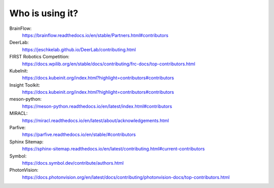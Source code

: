 Who is using it?
================

BrainFlow:
    https://brainflow.readthedocs.io/en/stable/Partners.html#contributors

DeerLab:
    https://jeschkelab.github.io/DeerLab/contributing.html

FIRST Robotics Competition:
    https://docs.wpilib.org/en/stable/docs/contributing/frc-docs/top-contributors.html

KubeInit:
    https://docs.kubeinit.org/index.html?highlight=contributors#contributors

Insight Toolkit:
    https://docs.kubeinit.org/index.html?highlight=contributors#contributors
meson-python:
    https://meson-python.readthedocs.io/en/latest/index.html#contributors
MIRACL:
    https://miracl.readthedocs.io/en/latest/about/acknowledgements.html
Parfive:
    https://parfive.readthedocs.io/en/stable/#contributors
Sphinx Sitemap:
    https://sphinx-sitemap.readthedocs.io/en/latest/contributing.html#current-contributors

Symbol:
    https://docs.symbol.dev/contribute/authors.html


PhotonVision:
    https://docs.photonvision.org/en/latest/docs/contributing/photonvision-docs/top-contributors.html
